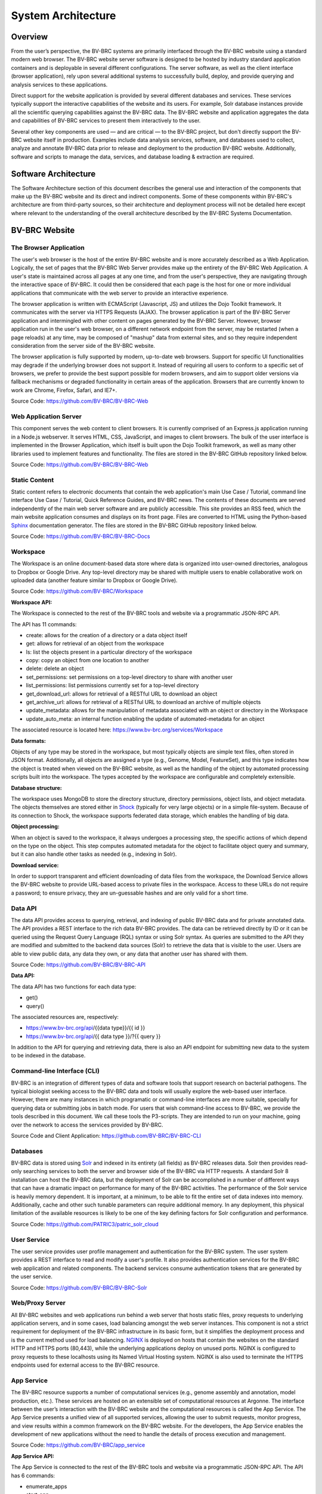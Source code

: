 System Architecture
====================

Overview
--------
From the user’s perspective, the BV-BRC systems are primarily interfaced through the BV-BRC website using a standard modern web browser. The BV-BRC website server software is designed to be hosted by industry standard application containers and is deployable in several different configurations. The server software, as well as the client interface (browser application), rely upon several additional systems to successfully build, deploy, and provide querying and analysis services to these applications.

Direct support for the website application is provided by several different databases and services. These services typically support the interactive capabilities of the website and its users. For example, Solr database instances provide all the scientific querying capabilities against the BV-BRC data. The BV-BRC website and application aggregates the data and capabilities of BV-BRC services to present them interactively to the user.

Several other key components are used — and are critical — to the BV-BRC project, but don't directly support the BV-BRC website itself in production. Examples include data analysis services, software, and databases used to collect, analyze and annotate BV-BRC data prior to release and deployment to the production BV-BRC website. Additionally, software and scripts to manage the data, services, and database loading & extraction are required.

Software Architecture
----------------------

The Software Architecture section of this document describes the general use and interaction of the components that make up the BV-BRC website and its direct and indirect components. Some of these components within BV-BRC's architecture are from third-party sources, so their architecture and deployment process will not be detailed here except where relevant to the understanding of the overall architecture described by the BV-BRC Systems Documentation.

BV-BRC Website
---------------

The Browser Application
########################

The user's web browser is the host of the entire BV-BRC website and is more accurately described as a Web Application. Logically, the set of pages that the BV-BRC Web Server provides make up the entirety of the BV-BRC Web Application. A user's state is maintained across all pages at any one time, and from the user's perspective, they are navigating through the interactive space of BV-BRC. It could then be considered that each page is the host for one or more individual applications that communicate with the web server to provide an interactive experience.

The browser application is written with ECMAScript (Javascript, JS) and utilizes the Dojo Toolkit framework. It communicates with the server via HTTPS Requests (AJAX). The browser application is part of the BV-BRC Server application and intermingled with other content on pages generated by the BV-BRC Server. However, browser application run in the user's web browser, on a different network endpoint from the server, may be restarted (when a page reloads) at any time, may be composed of "mashup" data from external sites, and so they require independent consideration from the server side of the BV-BRC website.

The browser application is fully supported by modern, up-to-date web browsers. Support for specific UI functionalities may degrade if the underlying browser does not support it. Instead of requiring all users to conform to a specific set of browsers, we prefer to provide the best support possible for modern browsers, and aim to support older versions via fallback mechanisms or degraded functionality in certain areas of the application. Browsers that are currently known to work are Chrome, Firefox, Safari, and IE7+. 

Source Code: https://github.com/BV-BRC/BV-BRC-Web

Web Application Server
#######################

This component serves the web content to client browsers. It is currently comprised of an Express.js application running in a Node.js webserver. It serves HTML, CSS, JavaScript, and images to client browsers. The bulk of the user interface is implemented in the Browser Application, which itself is built upon the Dojo Toolkit framework, as well as many other libraries used to implement features and functionality. The files are stored in the BV-BRC GitHub repository linked below.

Source Code: https://github.com/BV-BRC/BV-BRC-Web

Static Content
###############

Static content refers to electronic documents that contain the web application's main Use Case / Tutorial, command line interface Use Case / Tutorial, Quick Reference Guides, and BV-BRC news. The contents of these documents are served independently of the main web server software and are publicly accessible. This site provides an RSS feed, which the main website application consumes and displays on its front page. Files are converted to HTML using the Python-based `Sphinx <http://www.sphinx-doc.org/en/stable/>`_ documentation generator. The files are stored in the BV-BRC GitHub repository linked below.

Source Code: https://github.com/BV-BRC/BV-BRC-Docs

Workspace
##########

The Workspace is an online document-based data store where data is organized into user-owned directories, analogous to Dropbox or Google Drive. Any top-level directory may be shared with multiple users to enable collaborative work on uploaded data (another feature similar to Dropbox or Google Drive).

Source Code: https://github.com/BV-BRC/Workspace

**Workspace API:**

The Workspace is connected to the rest of the BV-BRC tools and website via a programmatic JSON-RPC API. 

The API has 11 commands:

- create: allows for the creation of a directory or a data object itself
- get: allows for retrieval of an object from the workspace
- ls: list the objects present in a particular directory of the workspace
- copy: copy an object from one location to another
- delete: delete an object
- set_permissions: set permissions on a top-level directory to share with another user
- list_permissions: list permissions currently set for a top-level directory
- get_download_url: allows for retrieval of a RESTful URL to download an object
- get_archive_url: allows for retrieval of a RESTful URL to download an archive of multiple objects
- update_metadata: allows for the manipulation of metadata associated with an object or directory in the Workspace
- update_auto_meta: an internal function enabling the update of automated-metadata for an object

The associated resource is located here: https://www.bv-brc.org/services/Workspace

**Data formats:**

Objects of any type may be stored in the workspace, but most typically objects are simple text files, often stored in JSON format. Additionally, all objects are assigned a type (e.g., Genome, Model, FeatureSet), and this type indicates how the object is treated when viewed on the BV-BRC website, as well as the handling of the object by automated processing scripts built into the workspace. The types accepted by the workspace are configurable and completely extensible.

**Database structure:**

The workspace uses MongoDB to store the directory structure, directory permissions, object lists, and object metadata. The objects themselves are stored either in `Shock <https://github.com/mg-rast/shock>`_ (typically for very large objects) or in a simple file-system. Because of its connection to Shock, the workspace supports federated data storage, which enables the handling of big data.

**Object processing:**

When an object is saved to the workspace, it always undergoes a processing step, the specific actions of which depend on the type on the object. This step computes automated metadata for the object to facilitate object query and summary, but it can also handle other tasks as needed (e.g., indexing in Solr).

**Download service:**

In order to support transparent and efficient downloading of data files from the workspace, the Download Service allows the BV-BRC website to provide URL-based access to private files in the workspace. Access to these URLs do not require a password; to ensure privacy, they are un-guessable hashes and are only valid for a short time. 

Data API
#########

The data API provides access to querying, retrieval, and indexing of public BV-BRC data and for private annotated data. The API provides a REST interface to the rich data BV-BRC provides. The data can be retrieved directly by ID or it can be queried using the Request Query Language (RQL) syntax or using Solr syntax. As queries are submitted to the API they are modified and submitted to the backend data sources (Solr) to retrieve the data that is visible to the user. Users are able to view public data, any data they own, or any data that another user has shared with them.

Source Code: https://github.com/BV-BRC/BV-BRC-API 

**Data API:**

The data API has two functions for each data type:

- get()
- query()

The associated resources are, respectively:

- https://www.bv-brc.org/api/{{data type}}/{{ id }}
- https://www.bv-brc.org/api/{{ data type }}/?{{ query }}

In addition to the API for querying and retrieving data, there is also an API endpoint for submitting new data to the system to be indexed in the database.

Command-line Interface (CLI)
############################

BV-BRC is an integration of different types of data and software tools that support research on bacterial pathogens. The typical biologist seeking access to the BV-BRC data and tools will usually explore the web-based user interface. However, there are many instances in which programatic or command-line interfaces are more suitable, specially for querying data or submitting jobs in batch mode. For users that wish command-line access to BV-BRC, we provide the tools described in this document. We call these tools the P3-scripts. They are intended to run on your machine, going over the network to access the services provided by BV-BRC.

Source Code and Client Application: https://github.com/BV-BRC/BV-BRC-CLI

Databases
##########

BV-BRC data is stored using `Solr <http://lucene.apache.org/solr/>`_ and indexed in its entirety (all fields) as BV-BRC releases data. Solr then provides read-only searching services to both the server and browser side of the BV-BRC via HTTP requests. A standard Solr 8 installation can host the BV-BRC data, but the deployment of Solr can be accomplished in a number of different ways that can have a dramatic impact on performance for many of the BV-BRC activities. 
The performance of the Solr service is heavily memory dependent. It is important, at a minimum, to be able to fit the entire set of data indexes into memory. Additionally, cache and other such tunable parameters can require additional memory. In any deployment, this physical limitation of the available resources is likely to be one of the key defining factors for Solr configuration and performance.

Source Code: https://github.com/PATRIC3/patric_solr_cloud

User Service
############
The user service provides user profile management and authentication for the BV-BRC system. The user system provides a REST interface to read and modify a user's profile. It also provides authentication services for the BV-BRC web application and related components. The backend services consume authentication tokens that are generated by the user service.

Source Code: https://github.com/BV-BRC/BV-BRC-Solr

Web/Proxy Server
#################

All BV-BRC websites and web applications run behind a web server that hosts static files, proxy requests to underlying application servers, and in some cases, load balancing amongst the web server instances. This component is not a strict requirement for deployment of the BV-BRC infrastructure in its basic form, but it simplifies the deployment process and is the current method used for load balancing. `NGINX <http://nginx.org/>`_ is deployed on hosts that contain the websites on the standard HTTP and HTTPS ports (80,443), while the underlying applications deploy on unused ports. NGINX is configured to proxy requests to these localhosts using its Named Virtual Hosting system. NGINX is also used to terminate the HTTPS endpoints used for external access to the BV-BRC resource.


App Service
############

The BV-BRC resource supports a number of computational services (e.g., genome assembly and annotation, model production, etc.). These services are hosted on an extensible set of computational resources at Argonne. The interface between the user’s interaction with the BV-BRC website and the computational resources is called the App Service. The App Service presents a unified view of all supported services, allowing the user to submit requests, monitor progress, and view results within a common framework on the BV-BRC website. For the developers, the App Service enables the development of new applications without the need to handle the details of process execution and management.

Source Code: https://github.com/BV-BRC/app_service

**App Service API:**

The App Service is connected to the rest of the BV-BRC tools and website via a programmatic JSON-RPC API. 
The API has 6 commands:

- enumerate_apps
- start_app
- query_tasks
- query_task_summary
- query_task_details
- enumerate_tasks

The associated resource is: https://www.bv-brc.org/services/app_service

Hardware Deployment
####################

The hardware hosted at Argonne National Laboratory on behalf of the University of Chicago’s bioinformatics computing core supporting the BV-BRC services are as follows:

- Production support services

  - 24 x E5-2620 CPUs
  - 256 GB RAM

- Production support services

  - 40 x E5-2640 CPUs
  - 768 GB RAM

- User Data Management and Compute Scheduling

  - 12 x E5-2620 CPUs
  - 256 GB RAM

- Solr Cloud servers (x3)

  - 32 Xeon Gold 6134 CPUs
  - 760 GB RAM
  - 5.3 TB SSD storage

- ARAST Server and Primary Compute

  - 12 x E5-2620 CPUs
  - 256 GB RAM

- Compute server

  - 12 x E5-2620 CPUs
  - 256 GB RAM

- Compute server (3)

  - 32 x Xeon Gold 6134 CPUs
  - 786 GB RAM

- Loadbalanced / Failover Proxy Server

  - 2 systems, each 4 CPUs, 64GB RAM, 10Gb network

Storage is provided to the above systems using 10G ethernet attached NetApp filers. The Solr portion of BV-BRC and the FTP site are currently consuming approximately 10 TB of storage.